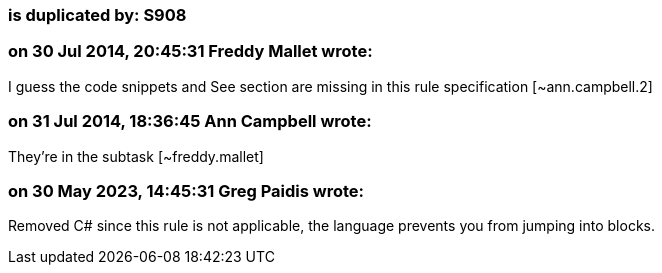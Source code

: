 === is duplicated by: S908

=== on 30 Jul 2014, 20:45:31 Freddy Mallet wrote:
I guess the code snippets and See section are missing in this rule specification [~ann.campbell.2]

=== on 31 Jul 2014, 18:36:45 Ann Campbell wrote:
They're in the subtask [~freddy.mallet]

=== on 30 May 2023, 14:45:31 Greg Paidis wrote:
Removed C# since this rule is not applicable, the language prevents you from jumping into blocks.